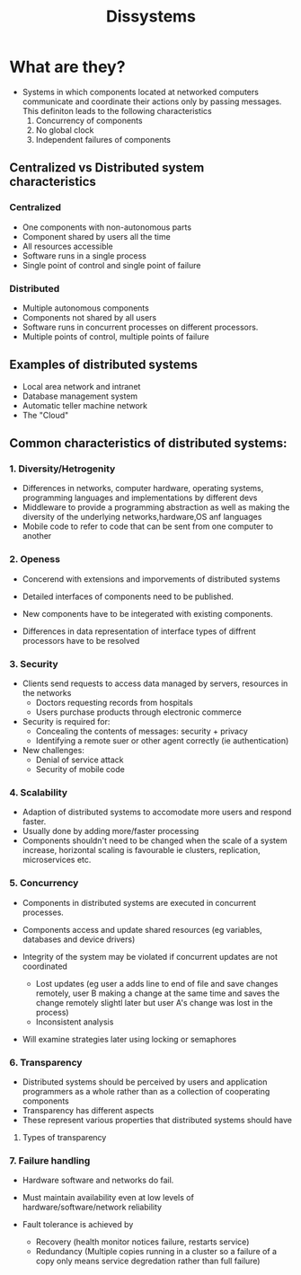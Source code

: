 #+title: Dissystems

* What are they?

- Systems in which components located at networked computers communicate and coordinate their actions only by passing messages. This definiton leads to the following characteristics
  1. Concurrency of components
  2. No global clock
  3. Independent failures of components

** Centralized vs Distributed system characteristics
*** Centralized
- One components with non-autonomous parts
- Component shared by users all the time
- All resources accessible
- Software runs in a single process
- Single point of control and single point of failure
*** Distributed
- Multiple autonomous components
- Components not shared by all users
- Software runs in concurrent processes on different processors.
- Multiple points of control, multiple points of failure

**  Examples of distributed systems

- Local area network and intranet
- Database management system
- Automatic teller machine network
- The "Cloud"

** Common characteristics of distributed systems:

*** 1. Diversity/Hetrogenity
- Differences in networks, computer hardware, operating systems, programming languages and implementations by different devs
- Middleware to provide a programming abstraction as well as making the diversity of the underlying networks,hardware,OS anf languages
- Mobile code to refer to code that can be sent from one computer to another

*** 2. Openess
- Concerend with extensions and imporvements of distributed systems
- Detailed interfaces of components need to be published.

- New components have to be integerated with existing components.

- Differences in data representation of interface types of diffrent processors have to be resolved

*** 3. Security

- Clients send requests to access data managed by servers, resources in the networks
  - Doctors requesting records from hospitals
  - Users purchase products through electronic commerce
- Security is required for:
  - Concealing the contents of messages: security + privacy
  - Identifying a remote suer or other agent correctly (ie authentication)
- New challenges:
  - Denial of service attack
  - Security of mobile code

*** 4. Scalability

- Adaption of distributed systems to accomodate more users and respond faster.
- Usually done by adding more/faster processing
- Components shouldn't need to be changed when the scale of a system increase, horizontal scaling is favourable ie clusters, replication, microservices etc.

*** 5. Concurrency
- Components in distributed systems are executed in concurrent processes.
- Components access and update shared resources (eg variables, databases and device drivers)

- Integrity of the system may be violated if concurrent updates are not coordinated
  - Lost updates (eg user a adds line to end of file and save changes remotely, user B making a change at the same time and saves the change remotely slightl later but user A's change was lost in the process)
  - Inconsistent analysis

- Will examine strategies later using locking or semaphores

*** 6. Transparency
- Distributed systems should be perceived by users and application programmers as a whole rather than as a collection of cooperating components
- Transparency has different aspects
- These represent various properties that distributed systems should have
**** Types of transparency

*** 7. Failure handling
- Hardware software and networks do fail.
- Must maintain availability even at low levels of hardware/software/network reliability

- Fault tolerance is achieved by
  - Recovery (health monitor notices failure, restarts service)
  - Redundancy (Multiple copies running in a cluster so a failure of a copy only means service degredation rather than full failure)
